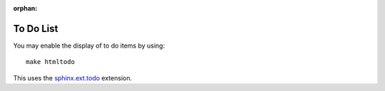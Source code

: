 :orphan:

.. _todolist:

To Do List
------

You may enable the display of to do items by using::

   make htmltodo

This uses the `sphinx.ext.todo <https://www.sphinx-doc.org/en/master/usage/extensions/todo.html>`_ extension.

.. todolist::
